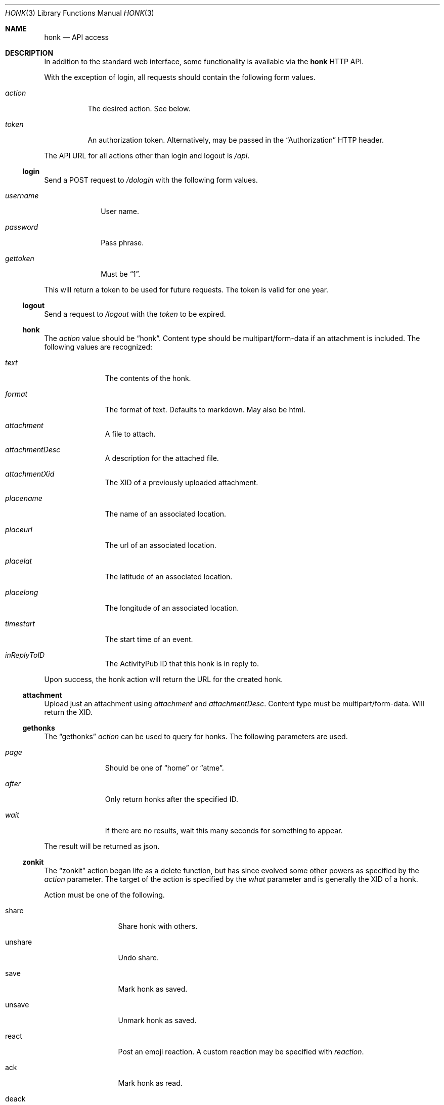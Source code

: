 .\"
.\" Copyright (c) 2019 Ted Unangst
.\"
.\" Permission to use, copy, modify, and distribute this software for any
.\" purpose with or without fee is hereby granted, provided that the above
.\" copyright notice and this permission notice appear in all copies.
.\"
.\" THE SOFTWARE IS PROVIDED "AS IS" AND THE AUTHOR DISCLAIMS ALL WARRANTIES
.\" WITH REGARD TO THIS SOFTWARE INCLUDING ALL IMPLIED WARRANTIES OF
.\" MERCHANTABILITY AND FITNESS. IN NO EVENT SHALL THE AUTHOR BE LIABLE FOR
.\" ANY SPECIAL, DIRECT, INDIRECT, OR CONSEQUENTIAL DAMAGES OR ANY DAMAGES
.\" WHATSOEVER RESULTING FROM LOSS OF USE, DATA OR PROFITS, WHETHER IN AN
.\" ACTION OF CONTRACT, NEGLIGENCE OR OTHER TORTIOUS ACTION, ARISING OUT OF
.\" OR IN CONNECTION WITH THE USE OR PERFORMANCE OF THIS SOFTWARE.
.\"
.Dd $Mdocdate$
.Dt HONK 3
.Os
.Sh NAME
.Nm honk
.Nd API access
.Sh DESCRIPTION
In addition to the standard web interface, some functionality is
available via the
.Nm
HTTP API.
.Pp
With the exception of login, all requests should contain
the following form values.
.Bl -tag -width action
.It Fa action
The desired action.
See below.
.It Fa token
An authorization token.
Alternatively, may be passed in the
.Dq Authorization
HTTP header.
.El
.Pp
The API URL for all actions other than login and logout is
.Pa /api .
.Ss login
Send a POST request to
.Pa /dologin
with the following form values.
.Bl -tag -width username
.It Fa username
User name.
.It Fa password
Pass phrase.
.It Fa gettoken
Must be
.Dq 1 .
.El
.Pp
This will return a token to be used for future requests.
The token is valid for one year.
.Ss logout
Send a request to
.Pa /logout
with the
.Fa token
to be expired.
.Ss honk
The
.Fa action
value should be
.Dq honk .
Content type should be multipart/form-data if an attachment is included.
The following values are recognized:
.Bl -tag -width placename
.It Fa text
The contents of the honk.
.It Fa format
The format of text.
Defaults to markdown.
May also be html.
.It Fa attachment
A file to attach.
.It Fa attachmentDesc
A description for the attached file.
.It Fa attachmentXid
The XID of a previously uploaded attachment.
.It Fa placename
The name of an associated location.
.It Fa placeurl
The url of an associated location.
.It Fa placelat
The latitude of an associated location.
.It Fa placelong
The longitude of an associated location.
.It Fa timestart
The start time of an event.
.It Fa inReplyToID
The ActivityPub ID that this honk is in reply to.
.El
.Pp
Upon success, the honk action will return the URL for the created honk.
.Ss attachment
Upload just an attachment using
.Fa attachment
and
.Fa attachmentDesc .
Content type must be multipart/form-data.
Will return the XID.
.Ss gethonks
The
.Dq gethonks
.Fa action
can be used to query for honks.
The following parameters are used.
.Bl -tag -width placename
.It Fa page
Should be one of
.Dq home
or
.Dq atme .
.It Fa after
Only return honks after the specified ID.
.It Fa wait
If there are no results, wait this many seconds for something to appear.
.El
.Pp
The result will be returned as json.
.Ss zonkit
The
.Dq zonkit
action began life as a delete function, but has since evolved some other
powers as specified by the
.Fa action
parameter.
The target of the action is specified by the
.Fa what
parameter and is generally the XID of a honk.
.Pp
Action must be one of the following.
.Bl -tag -width mute-thread
.It share
Share honk with others.
.It unshare
Undo share.
.It save
Mark honk as saved.
.It unsave
Unmark honk as saved.
.It react
Post an emoji reaction.
A custom reaction may be specified with
.Fa reaction .
.It ack
Mark honk as read.
.It deack
Unmark honk as read.
.It zonk
Delete this honk.
.It mute-thread
Mute this thread.
What should identify a thread.
.El
.Ss sendactivity
Send anything.
No limits, no error checking.
.Bl -tag -width public
.It Fa rcpt
An actor to deliver the message to to.
May be specified more than once.
An inbox may be specified directly by prefixing with %.
.It Fa msg
The message.
It should be a valid json activity, but yolo.
.It Fa public
Set to 1 to use shared inboxes for delivery.
.El
.Sh EXAMPLES
Refer to the sample code in the
.Pa toys
directory.
.Sh SEE ALSO
.Xr vim 3
